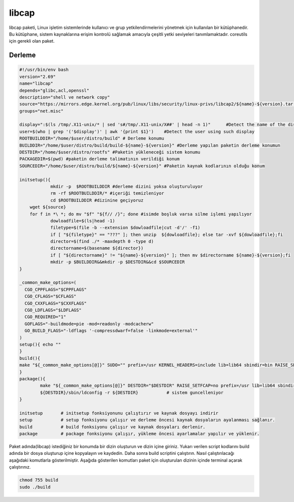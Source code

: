 libcap
++++++

libcap paketi, Linux işletim sistemlerinde kullanıcı ve grup yetkilendirmelerini yönetmek için kullanılan bir kütüphanedir. Bu kütüphane, sistem kaynaklarına erişim kontrolü sağlamak amacıyla çeşitli yetki seviyeleri tanımlamaktadır. coreutils için gerekli olan paket.

Derleme
--------

.. code-block:: shell
	
	#!/usr/bin/env bash
	version="2.69"
	name="libcap"
	depends="glibc,acl,openssl"
	description="shell ve network copy"
	source="https://mirrors.edge.kernel.org/pub/linux/libs/security/linux-privs/libcap2/${name}-${version}.tar.xz"
	groups="net.misc"
	
	display=":$(ls /tmp/.X11-unix/* | sed 's#/tmp/.X11-unix/X##' | head -n 1)"	#Detect the name of the display in use
	user=$(who | grep '('$display')' | awk '{print $1}')	#Detect the user using such display
	ROOTBUILDDIR="/home/$user/distro/build" # Derleme konumu
	BUILDDIR="/home/$user/distro/build/build-${name}-${version}" #Derleme yapılan paketin derleme konumun
	DESTDIR="/home/$user/distro/rootfs" #Paketin yükleneceği sistem konumu
	PACKAGEDIR=$(pwd) #paketin derleme talimatının verildiği konum
	SOURCEDIR="/home/$user/distro/build/${name}-${version}" #Paketin kaynak kodlarının olduğu konum

	initsetup(){
		    mkdir -p  $ROOTBUILDDIR #derleme dizini yoksa oluşturuluyor
		    rm -rf $ROOTBUILDDIR/* #içeriği temizleniyor
		    cd $ROOTBUILDDIR #dizinine geçiyoruz
            wget ${source}
            for f in *\ *; do mv "$f" "${f// /}"; done #isimde boşluk varsa silme işlemi yapılıyor
		    dowloadfile=$(ls|head -1)
		    filetype=$(file -b --extension $dowloadfile|cut -d'/' -f1)
		    if [ "${filetype}" == "???" ]; then unzip  ${dowloadfile}; else tar -xvf ${dowloadfile};fi
		    director=$(find ./* -maxdepth 0 -type d)
		    directorname=$(basename ${director})
		    if [ "${directorname}" != "${name}-${version}" ]; then mv $directorname ${name}-${version};fi
		    mkdir -p $BUILDDIR&&mkdir -p $DESTDIR&&cd $SOURCEDIR
	}

	_common_make_options=(
	  CGO_CPPFLAGS="$CPPFLAGS"
	  CGO_CFLAGS="$CFLAGS"
	  CGO_CXXFLAGS="$CXXFLAGS"
	  CGO_LDFLAGS="$LDFLAGS"
	  CGO_REQUIRED="1"
	  GOFLAGS="-buildmode=pie -mod=readonly -modcacherw"
	  GO_BUILD_FLAGS="-ldflags '-compressdwarf=false -linkmode=external'"
	)
	setup(){ echo ""   
	}
	build(){
        make "${_common_make_options[@]}" SUDO="" prefix=/usr KERNEL_HEADERS=include lib=lib64 sbindir=bin RAISE_SETFCAP=no  DYNAMIC=yes
	}
	package(){
		make "${_common_make_options[@]}" DESTDIR="$DESTDIR" RAISE_SETFCAP=no prefix=/usr lib=lib64 sbindir=bin install
		${DESTDIR}/sbin/ldconfig -r ${DESTDIR}           # sistem guncelleniyor
	}
	
	initsetup       # initsetup fonksiyonunu çalıştırır ve kaynak dosyayı indirir
	setup           # setup fonksiyonu çalışır ve derleme öncesi kaynak dosyaların ayalanması sağlanır.
	build           # build fonksiyonu çalışır ve kaynak dosyaları derlenir.
	package         # package fonksiyonu çalışır, yükleme öncesi ayarlamalar yapılır ve yüklenir.


Paket adında(libcap) istediğiniz bir konumda bir dizin oluşturun ve dizin içine giriniz. Yukarı verilen script kodlarını build adında bir dosya oluşturup içine kopyalayın ve kaydedin. Daha sonra build scriptini çalıştırın. Nasıl çalıştırılacağı aşağıdaki komutlarla gösterilmiştir. Aşağıda gösterilen komutları paket için oluşturulan dizinin içinde terminal açarak çalıştırınız.


.. code-block:: shell
	
	chmod 755 build
	sudo ./build
  
.. raw:: pdf

   PageBreak



